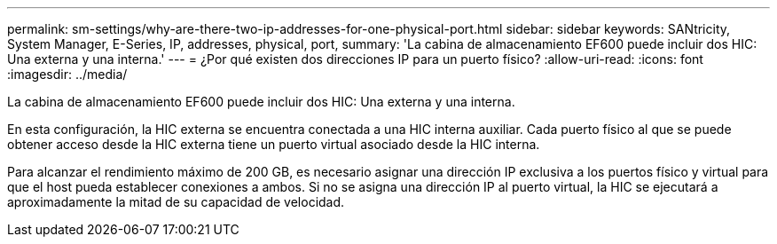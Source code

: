 ---
permalink: sm-settings/why-are-there-two-ip-addresses-for-one-physical-port.html 
sidebar: sidebar 
keywords: SANtricity, System Manager, E-Series, IP, addresses, physical, port, 
summary: 'La cabina de almacenamiento EF600 puede incluir dos HIC: Una externa y una interna.' 
---
= ¿Por qué existen dos direcciones IP para un puerto físico?
:allow-uri-read: 
:icons: font
:imagesdir: ../media/


[role="lead"]
La cabina de almacenamiento EF600 puede incluir dos HIC: Una externa y una interna.

En esta configuración, la HIC externa se encuentra conectada a una HIC interna auxiliar. Cada puerto físico al que se puede obtener acceso desde la HIC externa tiene un puerto virtual asociado desde la HIC interna.

Para alcanzar el rendimiento máximo de 200 GB, es necesario asignar una dirección IP exclusiva a los puertos físico y virtual para que el host pueda establecer conexiones a ambos. Si no se asigna una dirección IP al puerto virtual, la HIC se ejecutará a aproximadamente la mitad de su capacidad de velocidad.

